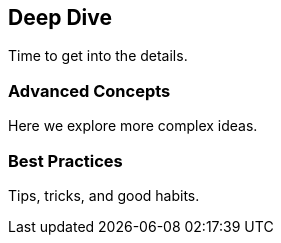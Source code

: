== Deep Dive

Time to get into the details.

=== Advanced Concepts

Here we explore more complex ideas.

=== Best Practices

Tips, tricks, and good habits.

